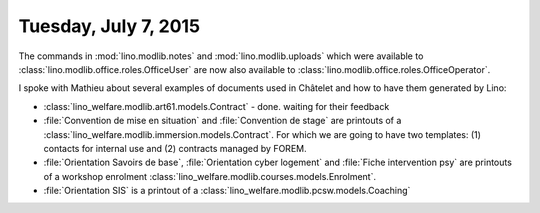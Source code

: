 =====================
Tuesday, July 7, 2015
=====================

The commands in :mod:`lino.modlib.notes` and
:mod:`lino.modlib.uploads` which were available to
:class:`lino.modlib.office.roles.OfficeUser` are now also available to
:class:`lino.modlib.office.roles.OfficeOperator`.


I spoke with Mathieu about several examples of documents used in
Châtelet and how to have them generated by Lino:

- :class:`lino_welfare.modlib.art61.models.Contract` - done. waiting
  for their feedback

- :file:`Convention de mise en situation` and :file:`Convention de
  stage` are printouts of a
  :class:`lino_welfare.modlib.immersion.models.Contract`.  For which
  we are going to have two templates: (1) contacts for internal use
  and (2) contracts managed by FOREM.

- :file:`Orientation Savoirs de base`, :file:`Orientation cyber
  logement` and :file:`Fiche intervention psy` are printouts of a
  workshop enrolment
  :class:`lino_welfare.modlib.courses.models.Enrolment`.

- :file:`Orientation SIS` is a printout of a
  :class:`lino_welfare.modlib.pcsw.models.Coaching`


